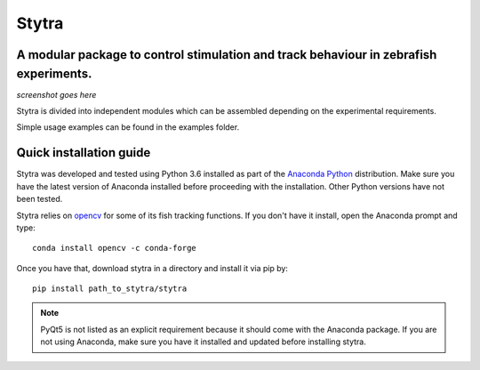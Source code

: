 ======
Stytra
======

.. image:: https://readthedocs.org/projects/stytra/badge/?version=latest
    :alt: Documentation Status
    :scale: 100%
    :target: https://stytra.readthedocs.io/en/latest/?badge=latest

A modular package to control stimulation and track behaviour in zebrafish experiments.
---------------

*screenshot goes here*

Stytra is divided into independent modules which can be assembled
depending on the experimental requirements.

Simple usage examples can be found in the examples folder.


Quick installation guide
------------------------
Stytra was developed and tested using Python 3.6 installed as part of the
`Anaconda Python <https://www.anaconda.com/download/>`_ distribution. Make
sure you have the latest version of Anaconda installed before proceeding with
the installation.
Other Python versions have not been tested.

Stytra relies on `opencv <https://docs.opencv.org/3
.0-beta/doc/py_tutorials/py_tutorials.html>`_ for some of its fish tracking
functions. If you don't have it install, open the Anaconda prompt and type::

    conda install opencv -c conda-forge

Once you have that, download stytra in a directory and install it via pip by::

    pip install path_to_stytra/stytra


.. note::
    PyQt5 is not listed as an explicit requirement because it should
    come with
    the Anaconda package. If you are not using Anaconda, make sure you have it
    installed and updated before installing stytra.
